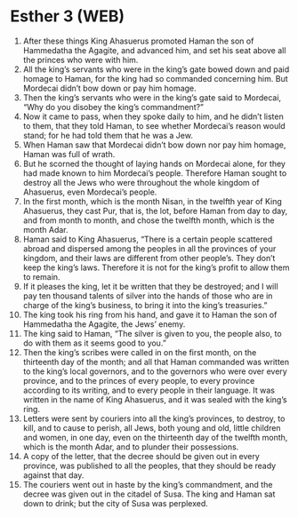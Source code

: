 * Esther 3 (WEB)
:PROPERTIES:
:ID: WEB/17-EST03
:END:

1. After these things King Ahasuerus promoted Haman the son of Hammedatha the Agagite, and advanced him, and set his seat above all the princes who were with him.
2. All the king’s servants who were in the king’s gate bowed down and paid homage to Haman, for the king had so commanded concerning him. But Mordecai didn’t bow down or pay him homage.
3. Then the king’s servants who were in the king’s gate said to Mordecai, “Why do you disobey the king’s commandment?”
4. Now it came to pass, when they spoke daily to him, and he didn’t listen to them, that they told Haman, to see whether Mordecai’s reason would stand; for he had told them that he was a Jew.
5. When Haman saw that Mordecai didn’t bow down nor pay him homage, Haman was full of wrath.
6. But he scorned the thought of laying hands on Mordecai alone, for they had made known to him Mordecai’s people. Therefore Haman sought to destroy all the Jews who were throughout the whole kingdom of Ahasuerus, even Mordecai’s people.
7. In the first month, which is the month Nisan, in the twelfth year of King Ahasuerus, they cast Pur, that is, the lot, before Haman from day to day, and from month to month, and chose the twelfth month, which is the month Adar.
8. Haman said to King Ahasuerus, “There is a certain people scattered abroad and dispersed among the peoples in all the provinces of your kingdom, and their laws are different from other people’s. They don’t keep the king’s laws. Therefore it is not for the king’s profit to allow them to remain.
9. If it pleases the king, let it be written that they be destroyed; and I will pay ten thousand talents of silver into the hands of those who are in charge of the king’s business, to bring it into the king’s treasuries.”
10. The king took his ring from his hand, and gave it to Haman the son of Hammedatha the Agagite, the Jews’ enemy.
11. The king said to Haman, “The silver is given to you, the people also, to do with them as it seems good to you.”
12. Then the king’s scribes were called in on the first month, on the thirteenth day of the month; and all that Haman commanded was written to the king’s local governors, and to the governors who were over every province, and to the princes of every people, to every province according to its writing, and to every people in their language. It was written in the name of King Ahasuerus, and it was sealed with the king’s ring.
13. Letters were sent by couriers into all the king’s provinces, to destroy, to kill, and to cause to perish, all Jews, both young and old, little children and women, in one day, even on the thirteenth day of the twelfth month, which is the month Adar, and to plunder their possessions.
14. A copy of the letter, that the decree should be given out in every province, was published to all the peoples, that they should be ready against that day.
15. The couriers went out in haste by the king’s commandment, and the decree was given out in the citadel of Susa. The king and Haman sat down to drink; but the city of Susa was perplexed.
